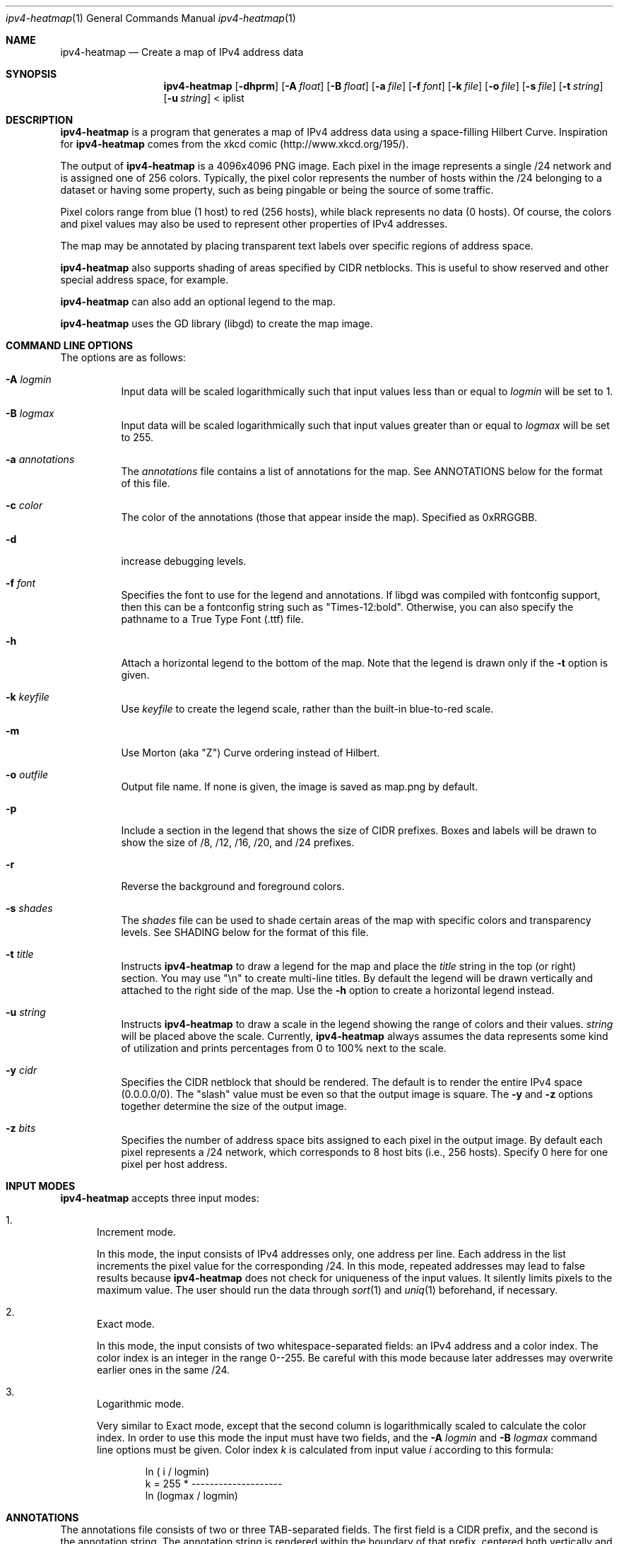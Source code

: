 .\" 
.\"   IPv4 Heatmap
.\"   (C) 2007 The Measurement Factory, Inc
.\"   Licensed under the GPL, version 2
.\"   http://maps.measurement-factory.com/
.\"
.Dd 10 October, 2007
.Dt ipv4-heatmap 1
.Os
.Sh NAME
.Nm ipv4-heatmap
.Nd Create a map of IPv4 address data
.Sh SYNOPSIS
.Nm
.Op Fl dhprm
.Op Fl A Ar float
.Op Fl B Ar float
.Op Fl a Ar file
.Op Fl f Ar font
.Op Fl k Ar file
.Op Fl o Ar file
.Op Fl s Ar file
.Op Fl t Ar string
.Op Fl u Ar string
< iplist
.Sh DESCRIPTION
.Nm
is a program that generates a map of IPv4 address data using a
space-filling Hilbert Curve.  Inspiration for
.Nm
comes from the xkcd comic (http://www.xkcd.org/195/).
.Pp
The output of
.Nm
is a 4096x4096 PNG image.
Each pixel in the image represents a single /24 network and is assigned
one of 256 colors.  Typically, the pixel color
represents the number of hosts within the /24 belonging to a
dataset or having some property, such as being pingable or
being the source of some traffic.
.Pp
Pixel colors range from blue (1 host) to red (256 hosts),
while black represents no data (0 hosts).  Of course, the colors
and pixel values may also be used to represent other properties of
IPv4 addresses.
.Pp
The map may be annotated by placing transparent
text labels over specific regions of address space.
.Pp
.Nm
also supports shading of areas specified by CIDR netblocks.  This is
useful to show reserved and other special address space, for example.
.Pp
.Nm
can also add an optional legend to the map.
.Pp
.Nm
uses the GD library (libgd) to create the map image.
.Sh COMMAND LINE OPTIONS
.Pp
The options are as follows:
.Bl -tag -width Ds
.It Fl A Ar logmin
Input data will be scaled logarithmically such that
input values less than or equal to
.Pa logmin
will be set to 1.
.It Fl B Ar logmax
Input data will be scaled logarithmically such that
input values greater than or equal to
.Pa logmax
will be set to 255.
.It Fl a Ar annotations
The
.Pa annotations
file contains a list of annotations for the map.  See ANNOTATIONS below
for the format of this file.
.It Fl c Ar color
The color of the annotations (those that appear inside the map).  Specified
as 0xRRGGBB.
.It Fl d
increase debugging levels.
.It Fl f Ar font
Specifies the font to use for the legend and annotations.  If
libgd was compiled with fontconfig support, then this can be a
fontconfig string such as "Times-12:bold".  Otherwise, you can
also specify the pathname to a True Type Font (.ttf) file.
.It Fl h
Attach a horizontal legend to the bottom of the map.  Note that
the legend is drawn only if the
.Fl t
option is given.
.It Fl k Ar keyfile
Use
.Pa keyfile
to create the legend scale, rather than the built-in blue-to-red scale.
.It Fl m
Use Morton (aka "Z") Curve ordering instead of Hilbert.
.It Fl o Ar outfile
Output file name.  If none is given, the image is saved as map.png by
default.
.It Fl p
Include a section in the legend that shows the size of CIDR prefixes.
Boxes and labels will be drawn to show the size of /8, /12, /16, /20, and /24
prefixes.
.It Fl r
Reverse the background and foreground colors.
.It Fl s Ar shades
The
.Ar shades
file can be used to shade certain areas of the map with specific colors
and transparency levels.  See SHADING below for the format of this file.
.It Fl t Ar title
Instructs
.Nm
to draw a legend for the map and place the
.Ar title
string in the top (or right) section.
You may use "\\n" to create multi-line titles.  By default the legend
will be drawn vertically and attached to the right side of the map.
Use the
.Fl h
option to create a horizontal legend instead.
.It Fl u Ar string
Instructs
.Nm
to draw a scale in the legend showing the range of colors
and their values.
.Ar string
will be placed above the scale.  Currently,
.Nm
always assumes the data represents some kind of utilization 
and prints percentages from 0 to 100% next to the scale.
.It Fl y Ar cidr
Specifies the CIDR netblock that should be rendered.  The default
is to render the entire IPv4 space (0.0.0.0/0).  The "slash" value
must be even so that the output image is square.
The
.Fl y
and
.Fl z
options together determine the size of the output image.
.It Fl z Ar bits
Specifies the number of address space bits assigned to each pixel
in the output image.  By default each pixel represents a /24 network,
which corresponds to 8 host bits (i.e., 256 hosts).  Specify 0 here
for one pixel per host address.
.El
.Sh INPUT MODES
.Nm
accepts three input modes:
.Bl -enum
.It
Increment mode.
.Pp
In this mode, the input consists of IPv4 addresses only, one
address per line.  Each address in the list increments the pixel
value for the corresponding /24.
In this mode, repeated addresses may lead to false results because
.Nm
does not check for uniqueness of the input values.  It silently
limits pixels to the maximum value.  The user should run the data
through
.Xr sort 1
and
.Xr uniq 1
beforehand, if necessary.
.It
Exact mode.
.Pp
In this mode, the input consists of two whitespace-separated fields:
an IPv4 address and a color index.  The color index is an integer
in the range 0--255.  Be careful with this mode because later
addresses may overwrite earlier ones in the same /24.
.It
Logarithmic mode.
.Pp
Very similar to Exact mode, except that the second column is
logarithmically scaled to calculate the color index.  In order to
use this mode the input must have two fields, and the
.Fl A Ar logmin
and
.Fl B Ar logmax
command line options must be given.  Color index
.Vt k
is calculated from input value
.Vt i
according to this formula:
.Bd -literal -offset indent
            ln ( i / logmin)
k = 255 * -------------------- 
          ln (logmax / logmin)
.Ed
.El
.Sh ANNOTATIONS
The annotations file consists of two or three TAB-separated fields.  The first field
is a CIDR prefix, and the second is the annotation string.  The annotation string
is rendered within
the boundary of that prefix, centered both vertically and horizontally.  
The third field, if present, is also rendered just below the 
annotation text in a fixed-size 12-point font.  If the third field is
equal to the string "prefix" then the CIDR prefix (from field 1) is rendered instead.
.Pp
The annotations file might look like this, for example:
.Bd -literal -offset indent
15.0.0.0/8      HP
16.0.0.0/8      DEC
17.0.0.0/8      Apple
.Ed
.Pp
The
.Nm
source code distribution should include a file named iana-labels.txt,
which is based on the list of IPv4 assignments made by IANA.
.Pp
The font can be selected with the
.Fl f
command line option.
At this time, however, the text color and transparency are hard-coded in the
.Nm
program.
.Sh SHADING
Areas of the map can be "shaded" by using the
.Fl s Ar shades
option.  This was originally developed simply to highlight address space that
is designated reserved or unallocated, but is also a useful way to
render complex map data.  The
.Ar shades
file consists of three TAB-separated fields: prefix, color, and alpha value.
.Pp
The CIDR prefix specifies the area to be shaded.  The color should
be specified has a hexadecimal value beginning with "0x".  The alpha value
controls the transparency of the shaded area and is passed directly to
the GD library functions.  An alpha value of 0 means full transparency, while
a value of 127 means no transparency (full opacity).  Here is an example that
shows RFC 1918 address space in a light purple color:
.Bd -literal -offset indent
10.0.0.0/8      0x7F7FFF        64
172.16.0.0/12   0x7F7FFF        64
192.168.0.0/16  0x7F7FFF        64
.Ed
.Sh HILBERT CURVE
.Nm
uses a 12th-order Hilbert Curve to represnet the entire IPv4 address
space.  Locating a particular IP address along the curve can
be confusing at first.  
Here is what a 2nd-order Hilbert curve looks like:
.Bd -literal -offset indent
    0---1   14--15
        |   |
    3---2   13--12
    |            |
    4   7---8   11
    |   |   |    |
    5---6   9---10
.Ed
.Pp
The best way to understand how the Hilbert Curve works is to try
drawing your own!
.Sh COPYRIGHT
.Bd -literal -offset indent
IPv4 Heatmap
(C) 2007 The Measurement Factory, Inc
Licensed under the GPL, version 2
http://maps.measurement-factory.com/
.Ed
.Sh AUTHORS
.Nm
was written by Duane Wessels of The Measurement Factory, Inc.
With contributions from: Roy Arends of Nominet UK.
.Sh BUGS
Can't draw IPv6 address maps.
.Pp
The legends don't look all that great.  You can use an image editing
program like The Gimp to rearrange the legend and add better-looking
text.
